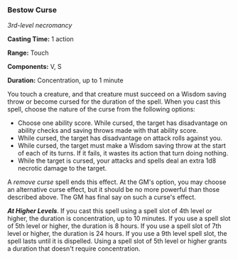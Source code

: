 *** Bestow Curse
:PROPERTIES:
:CUSTOM_ID: bestow-curse
:END:
/3rd-level necromancy/

*Casting Time:* 1 action

*Range:* Touch

*Components:* V, S

*Duration:* Concentration, up to 1 minute

You touch a creature, and that creature must succeed on a Wisdom saving
throw or become cursed for the duration of the spell. When you cast this
spell, choose the nature of the curse from the following options:

- Choose one ability score. While cursed, the target has disadvantage on
  ability checks and saving throws made with that ability score.
- While cursed, the target has disadvantage on attack rolls against you.
- While cursed, the target must make a Wisdom saving throw at the start
  of each of its turns. If it fails, it wastes its action that turn
  doing nothing.
- While the target is cursed, your attacks and spells deal an extra 1d8
  necrotic damage to the target.

A /remove curse/ spell ends this effect. At the GM's option, you may
choose an alternative curse effect, but it should be no more powerful
than those described above. The GM has final say on such a curse's
effect.

*/At Higher Levels/*. If you cast this spell using a spell slot of 4th
level or higher, the duration is concentration, up to 10 minutes. If you
use a spell slot of 5th level or higher, the duration is 8 hours. If you
use a spell slot of 7th level or higher, the duration is 24 hours. If
you use a 9th level spell slot, the spell lasts until it is dispelled.
Using a spell slot of 5th level or higher grants a duration that doesn't
require concentration.
